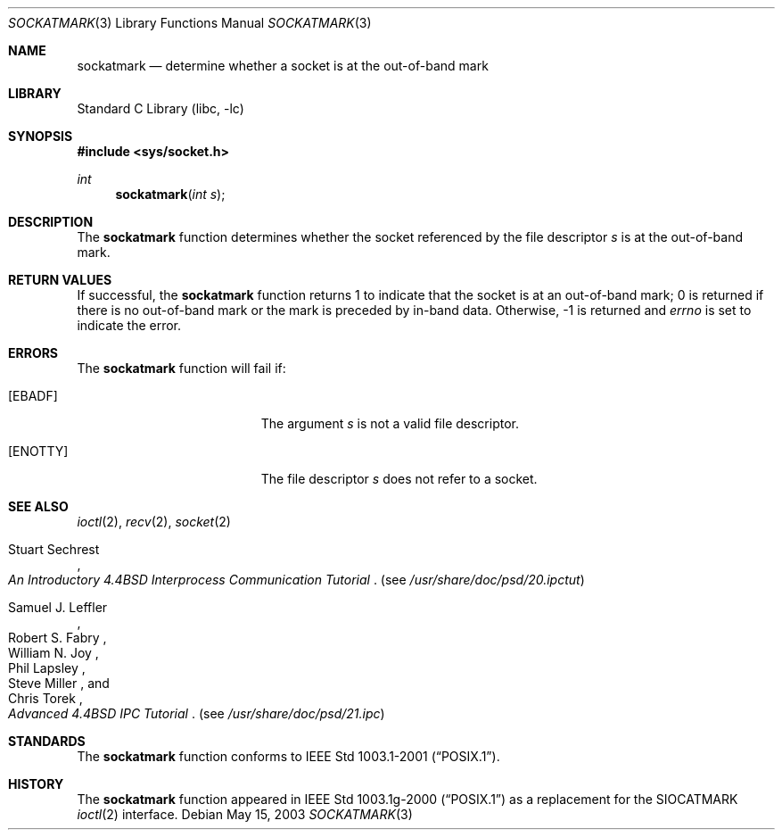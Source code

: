.\"	$NetBSD: sockatmark.3,v 1.8 2003/05/15 10:16:36 kleink Exp $
.\"
.\" Copyright (c) 2001 The NetBSD Foundation, Inc.
.\" All rights reserved.
.\"
.\" This code is derived from software contributed to The NetBSD Foundation
.\" by Klaus Klein.
.\"
.\" Redistribution and use in source and binary forms, with or without
.\" modification, are permitted provided that the following conditions
.\" are met:
.\" 1. Redistributions of source code must retain the above copyright
.\"    notice, this list of conditions and the following disclaimer.
.\" 2. Redistributions in binary form must reproduce the above copyright
.\"    notice, this list of conditions and the following disclaimer in the
.\"    documentation and/or other materials provided with the distribution.
.\" 3. All advertising materials mentioning features or use of this software
.\"    must display the following acknowledgement:
.\"        This product includes software developed by the NetBSD
.\"        Foundation, Inc. and its contributors.
.\" 4. Neither the name of The NetBSD Foundation nor the names of its
.\"    contributors may be used to endorse or promote products derived
.\"    from this software without specific prior written permission.
.\"
.\" THIS SOFTWARE IS PROVIDED BY THE NETBSD FOUNDATION, INC. AND CONTRIBUTORS
.\" ``AS IS'' AND ANY EXPRESS OR IMPLIED WARRANTIES, INCLUDING, BUT NOT LIMITED
.\" TO, THE IMPLIED WARRANTIES OF MERCHANTABILITY AND FITNESS FOR A PARTICULAR
.\" PURPOSE ARE DISCLAIMED.  IN NO EVENT SHALL THE FOUNDATION OR CONTRIBUTORS
.\" BE LIABLE FOR ANY DIRECT, INDIRECT, INCIDENTAL, SPECIAL, EXEMPLARY, OR
.\" CONSEQUENTIAL DAMAGES (INCLUDING, BUT NOT LIMITED TO, PROCUREMENT OF
.\" SUBSTITUTE GOODS OR SERVICES; LOSS OF USE, DATA, OR PROFITS; OR BUSINESS
.\" INTERRUPTION) HOWEVER CAUSED AND ON ANY THEORY OF LIABILITY, WHETHER IN
.\" CONTRACT, STRICT LIABILITY, OR TORT (INCLUDING NEGLIGENCE OR OTHERWISE)
.\" ARISING IN ANY WAY OUT OF THE USE OF THIS SOFTWARE, EVEN IF ADVISED OF THE
.\" POSSIBILITY OF SUCH DAMAGE.
.\"
.Dd May 15, 2003
.Dt SOCKATMARK 3
.Os
.Sh NAME
.Nm sockatmark
.Nd determine whether a socket is at the out-of-band mark
.Sh LIBRARY
.Lb libc
.Sh SYNOPSIS
.In sys/socket.h
.Ft int
.Fn sockatmark "int s"
.Sh DESCRIPTION
The
.Nm sockatmark
function determines whether the socket referenced by the file descriptor
.Fa s
is at the out-of-band mark.
.Sh RETURN VALUES
If successful, the
.Nm sockatmark
function returns 1 to indicate that the socket is at an out-of-band mark;
0 is returned if there is no out-of-band mark or the mark is preceded
by in-band data.
Otherwise, -1 is returned and
.Va errno
is set to indicate the error.
.Sh ERRORS
The
.Nm sockatmark
function will fail if:
.Bl -tag -width Er
.It Bq Er EBADF
The argument
.Fa s
is not a valid file descriptor.
.It Bq Er ENOTTY
The file descriptor
.Fa s
does not refer to a socket.
.El
.Sh SEE ALSO
.Xr ioctl 2 ,
.Xr recv 2 ,
.Xr socket 2
.Rs
.%T "An Introductory 4.4BSD Interprocess Communication Tutorial"
.%A Stuart Sechrest
.Re
.Pq see Pa /usr/share/doc/psd/20.ipctut
.Rs
.%T "Advanced 4.4BSD IPC Tutorial"
.%A Samuel J. Leffler
.%A Robert S. Fabry
.%A William N. Joy
.%A Phil Lapsley
.%A Steve Miller
.%A Chris Torek
.Re
.Pq see Pa /usr/share/doc/psd/21.ipc
.Sh STANDARDS
The
.Nm sockatmark
function conforms to
.St -p1003.1-2001 .
.Sh HISTORY
The
.Nm sockatmark
function appeared in
.St -p1003.1g-2000
as a replacement for the
.Dv SIOCATMARK
.Xr ioctl 2
interface.
